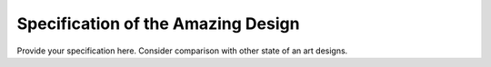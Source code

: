Specification of the Amazing Design
###################################


Provide your specification here. Consider comparison with other state of an art designs. 

